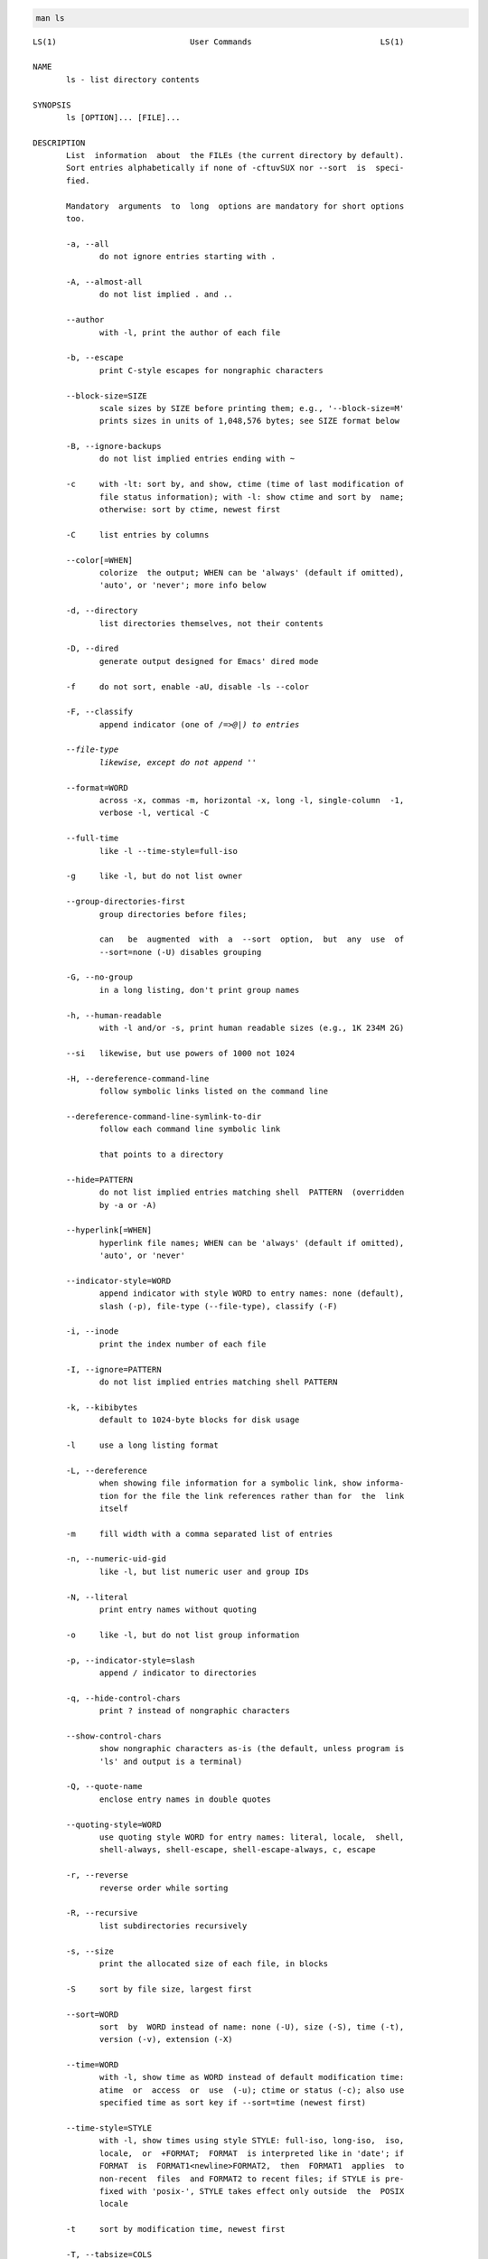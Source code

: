.. code:: bash

    man ls


.. parsed-literal::

    LS(1)                            User Commands                           LS(1)
    
    NAME
           ls - list directory contents
    
    SYNOPSIS
           ls [OPTION]... [FILE]...
    
    DESCRIPTION
           List  information  about  the FILEs (the current directory by default).
           Sort entries alphabetically if none of -cftuvSUX nor --sort  is  speci‐
           fied.
    
           Mandatory  arguments  to  long  options are mandatory for short options
           too.
    
           -a, --all
                  do not ignore entries starting with .
    
           -A, --almost-all
                  do not list implied . and ..
    
           --author
                  with -l, print the author of each file
    
           -b, --escape
                  print C-style escapes for nongraphic characters
    
           --block-size=SIZE
                  scale sizes by SIZE before printing them; e.g., '--block-size=M'
                  prints sizes in units of 1,048,576 bytes; see SIZE format below
    
           -B, --ignore-backups
                  do not list implied entries ending with ~
    
           -c     with -lt: sort by, and show, ctime (time of last modification of
                  file status information); with -l: show ctime and sort by  name;
                  otherwise: sort by ctime, newest first
    
           -C     list entries by columns
    
           --color[=WHEN]
                  colorize  the output; WHEN can be 'always' (default if omitted),
                  'auto', or 'never'; more info below
    
           -d, --directory
                  list directories themselves, not their contents
    
           -D, --dired
                  generate output designed for Emacs' dired mode
    
           -f     do not sort, enable -aU, disable -ls --color
    
           -F, --classify
                  append indicator (one of */=>@|) to entries
    
           --file-type
                  likewise, except do not append '*'
    
           --format=WORD
                  across -x, commas -m, horizontal -x, long -l, single-column  -1,
                  verbose -l, vertical -C
    
           --full-time
                  like -l --time-style=full-iso
    
           -g     like -l, but do not list owner
    
           --group-directories-first
                  group directories before files;
    
                  can   be  augmented  with  a  --sort  option,  but  any  use  of
                  --sort=none (-U) disables grouping
    
           -G, --no-group
                  in a long listing, don't print group names
    
           -h, --human-readable
                  with -l and/or -s, print human readable sizes (e.g., 1K 234M 2G)
    
           --si   likewise, but use powers of 1000 not 1024
    
           -H, --dereference-command-line
                  follow symbolic links listed on the command line
    
           --dereference-command-line-symlink-to-dir
                  follow each command line symbolic link
    
                  that points to a directory
    
           --hide=PATTERN
                  do not list implied entries matching shell  PATTERN  (overridden
                  by -a or -A)
    
           --hyperlink[=WHEN]
                  hyperlink file names; WHEN can be 'always' (default if omitted),
                  'auto', or 'never'
    
           --indicator-style=WORD
                  append indicator with style WORD to entry names: none (default),
                  slash (-p), file-type (--file-type), classify (-F)
    
           -i, --inode
                  print the index number of each file
    
           -I, --ignore=PATTERN
                  do not list implied entries matching shell PATTERN
    
           -k, --kibibytes
                  default to 1024-byte blocks for disk usage
    
           -l     use a long listing format
    
           -L, --dereference
                  when showing file information for a symbolic link, show informa‐
                  tion for the file the link references rather than for  the  link
                  itself
    
           -m     fill width with a comma separated list of entries
    
           -n, --numeric-uid-gid
                  like -l, but list numeric user and group IDs
    
           -N, --literal
                  print entry names without quoting
    
           -o     like -l, but do not list group information
    
           -p, --indicator-style=slash
                  append / indicator to directories
    
           -q, --hide-control-chars
                  print ? instead of nongraphic characters
    
           --show-control-chars
                  show nongraphic characters as-is (the default, unless program is
                  'ls' and output is a terminal)
    
           -Q, --quote-name
                  enclose entry names in double quotes
    
           --quoting-style=WORD
                  use quoting style WORD for entry names: literal, locale,  shell,
                  shell-always, shell-escape, shell-escape-always, c, escape
    
           -r, --reverse
                  reverse order while sorting
    
           -R, --recursive
                  list subdirectories recursively
    
           -s, --size
                  print the allocated size of each file, in blocks
    
           -S     sort by file size, largest first
    
           --sort=WORD
                  sort  by  WORD instead of name: none (-U), size (-S), time (-t),
                  version (-v), extension (-X)
    
           --time=WORD
                  with -l, show time as WORD instead of default modification time:
                  atime  or  access  or  use  (-u); ctime or status (-c); also use
                  specified time as sort key if --sort=time (newest first)
    
           --time-style=STYLE
                  with -l, show times using style STYLE: full-iso, long-iso,  iso,
                  locale,  or  +FORMAT;  FORMAT  is interpreted like in 'date'; if
                  FORMAT  is  FORMAT1<newline>FORMAT2,  then  FORMAT1  applies  to
                  non-recent  files  and FORMAT2 to recent files; if STYLE is pre‐
                  fixed with 'posix-', STYLE takes effect only outside  the  POSIX
                  locale
    
           -t     sort by modification time, newest first
    
           -T, --tabsize=COLS
                  assume tab stops at each COLS instead of 8
    
           -u     with  -lt:  sort by, and show, access time; with -l: show access
                  time and sort by name; otherwise: sort by  access  time,  newest
                  first
    
           -U     do not sort; list entries in directory order
    
           -v     natural sort of (version) numbers within text
    
           -w, --width=COLS
                  set output width to COLS.  0 means no limit
    
           -x     list entries by lines instead of by columns
    
           -X     sort alphabetically by entry extension
    
           -Z, --context
                  print any security context of each file
    
           -1     list one file per line.  Avoid '\n' with -q or -b
    
           --help display this help and exit
    
           --version
                  output version information and exit
    
           The  SIZE  argument  is  an  integer and optional unit (example: 10K is
           10*1024).  Units are K,M,G,T,P,E,Z,Y  (powers  of  1024)  or  KB,MB,...
           (powers of 1000).
    
           Using  color  to distinguish file types is disabled both by default and
           with --color=never.  With --color=auto, ls emits color codes only  when
           standard  output is connected to a terminal.  The LS_COLORS environment
           variable can change the settings.  Use the dircolors command to set it.
    
       Exit status:
           0      if OK,
    
           1      if minor problems (e.g., cannot access subdirectory),
    
           2      if serious trouble (e.g., cannot access command-line argument).
    
    AUTHOR
           Written by Richard M. Stallman and David MacKenzie.
    
    REPORTING BUGS
           GNU coreutils online help: <http://www.gnu.org/software/coreutils/>
           Report ls translation bugs to <http://translationproject.org/team/>
    
    COPYRIGHT
           Copyright © 2017 Free Software Foundation, Inc.   License  GPLv3+:  GNU
           GPL version 3 or later <http://gnu.org/licenses/gpl.html>.
           This  is  free  software:  you  are free to change and redistribute it.
           There is NO WARRANTY, to the extent permitted by law.
    
    SEE ALSO
           Full documentation at: <http://www.gnu.org/software/coreutils/ls>
           or available locally via: info '(coreutils) ls invocation'
    
    GNU coreutils 8.28               January 2018                            LS(1)


